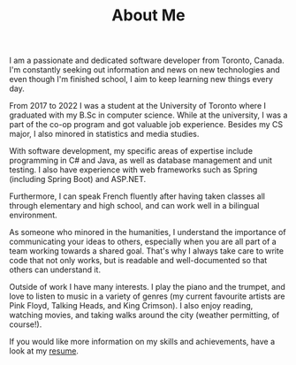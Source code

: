#+TITLE: About Me

I am a passionate and dedicated software developer from Toronto, Canada. I'm
constantly seeking out information and news on new technologies and even though
I'm finished school, I aim to keep learning new things every day.

From 2017 to 2022 I was a student at the University of Toronto where I graduated
with my B.Sc in computer science. While at the university, I was a part of the
co-op program and got valuable job experience. Besides my CS major, I also
minored in statistics and media studies.

With software development, my specific areas of expertise include programming in
C# and Java, as well as database management and unit testing. I also have
experience with web frameworks such as Spring (including Spring Boot) and
ASP.NET.

Furthermore, I can speak French fluently after having taken classes all through
elementary and high school, and can work well in a bilingual environment.

As someone who minored in the humanities, I understand the importance of
communicating your ideas to others, especially when you are all part of a team
working towards a shared goal. That's why I always take care to write code that
not only works, but is readable and well-documented so that others can
understand it.

Outside of work I have many interests. I play the piano and the trumpet, and
love to listen to music in a variety of genres (my current favourite artists are
Pink Floyd, Talking Heads, and King Crimson). I also enjoy reading, watching
movies, and taking walks around the city (weather permitting, of course!).

If you would like more information on my skills and achievements, have a look at
my [[/resume][resume]].
